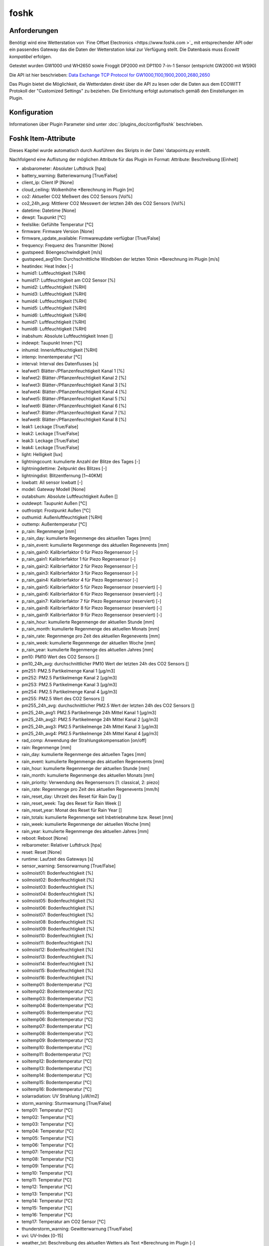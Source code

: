 foshk
=====

Anforderungen
-------------
Benötigt wird eine Wetterstation von `Fine Offset Electronics <https://www.foshk.com >`_ mit entsprechender API
oder ein passendes Gateway das die Daten der Wetterstation lokal zur Verfügung stellt.
Die Datenbasis muss *Ecowitt kompatibel* erfolgen.

Getestet wurden GW1000 und WH2650 sowie Froggit DP2000 mit DP1100 7-in-1 Sensor (entspricht GW2000 mit WS90)

Die API ist hier beschrieben: `Data Exchange TCP Protocol for GW1000,1100,1900,2000,2680,2650 <https://osswww.ecowitt.net/uploads/20220407/WN1900%20GW1000,1100%20WH2680,2650%20telenet%20v1.6.4.pdf>`_

Das Plugin bietet die Möglichkeit, die Wetterdaten direkt über die API zu lesen oder die Daten aus dem ECOWITT Protokoll der "Customized Settings" zu beziehen.
Die Einrichtung erfolgt automatisch gemäß den Einstellungen im Plugin.

Konfiguration
-------------

Informationen über Plugin Parameter sind unter :doc:`/plugins_doc/config/foshk` beschrieben.


Foshk Item-Attribute
--------------------

Dieses Kapitel wurde automatisch durch Ausführen des Skripts in der Datei 'datapoints.py erstellt.

Nachfolgend eine Auflistung der möglichen Attribute für das Plugin im Format: Attribute: Beschreibung [Einheit]

- absbarometer: Absoluter Luftdruck [hpa]

- battery_warning: Batteriewarnung [True/False]

- client_ip: Client IP [None]

- cloud_ceiling: Wolkenhöhe *Berechnung im Plugin [m]

- co2: Aktueller CO2 Meßwert des CO2 Sensors [Vol%]

- co2_24h_avg: Mittlerer CO2 Messwert der letzten 24h des CO2 Sensors [Vol%]

- datetime: Datetime [None]

- dewpt: Taupunkt [°C]

- feelslike: Gefühlte Temperatur [°C]

- firmware: Firmware Version [None]

- firmware_update_available: Firmwareupdate verfügbar [True/False]

- frequency: Frequenz des Transmitter [None]

- gustspeed: Böengeschwindigkeit [m/s]

- gustspeed_avg10m: Durchschnittliche Windböen der letzten 10min *Berechnung im Plugin [m/s]

- heatindex: Heat Index [-]

- humid1: Luftfeuchtigkeit [%RH]

- humid17: Luftfeuchtigkeit am CO2 Sensor [%]

- humid2: Luftfeuchtigkeit [%RH]

- humid3: Luftfeuchtigkeit [%RH]

- humid4: Luftfeuchtigkeit [%RH]

- humid5: Luftfeuchtigkeit [%RH]

- humid6: Luftfeuchtigkeit [%RH]

- humid7: Luftfeuchtigkeit [%RH]

- humid8: Luftfeuchtigkeit [%RH]

- inabshum: Absolute Luftfeuchtigkeit Innen []

- indewpt: Taupunkt Innen [°C]

- inhumid: Innenluftfeuchtigkeit [%RH]

- intemp: Innentemperatur [°C]

- interval: Interval des Datenflusses [s]

- leafwet1: Blätter-/Pflanzenfeuchtigkeit Kanal 1 [%]

- leafwet2: Blätter-/Pflanzenfeuchtigkeit Kanal 2 [%]

- leafwet3: Blätter-/Pflanzenfeuchtigkeit Kanal 3 [%]

- leafwet4: Blätter-/Pflanzenfeuchtigkeit Kanal 4 [%]

- leafwet5: Blätter-/Pflanzenfeuchtigkeit Kanal 5 [%]

- leafwet6: Blätter-/Pflanzenfeuchtigkeit Kanal 6 [%]

- leafwet7: Blätter-/Pflanzenfeuchtigkeit Kanal 7 [%]

- leafwet8: Blätter-/Pflanzenfeuchtigkeit Kanal 8 [%]

- leak1: Leckage [True/False]

- leak2: Leckage [True/False]

- leak3: Leckage [True/False]

- leak4: Leckage [True/False]

- light: Helligkeit [lux]

- lightningcount: kumulierte Anzahl der Blitze des Tages [-]

- lightningdettime: Zeitpunkt des Blitzes [-]

- lightningdist: Blitzentfernung [1~40KM]

- lowbatt: All sensor lowbatt [-]

- model: Gateway Modell [None]

- outabshum: Absolute Luftfeuchtigkeit Außen []

- outdewpt: Taupunkt Außen [°C]

- outfrostpt: Frostpunkt Außen [°C]

- outhumid: Außenluftfeuchtigkeit [%RH]

- outtemp: Außentemperatur [°C]

- p_rain: Regenmenge [mm]

- p_rain_day: kumulierte Regenmenge des aktuellen Tages [mm]

- p_rain_event: kumulierte Regenmenge des aktuellen Regenevents [mm]

- p_rain_gain0: Kalibrierfaktor 0 für Piezo Regensensor [-]

- p_rain_gain1: Kalibrierfaktor 1 für Piezo Regensensor [-]

- p_rain_gain2: Kalibrierfaktor 2 für Piezo Regensensor [-]

- p_rain_gain3: Kalibrierfaktor 3 für Piezo Regensensor [-]

- p_rain_gain4: Kalibrierfaktor 4 für Piezo Regensensor [-]

- p_rain_gain5: Kalibrierfaktor 5 für Piezo Regensensor (reserviert) [-]

- p_rain_gain6: Kalibrierfaktor 6 für Piezo Regensensor (reserviert) [-]

- p_rain_gain7: Kalibrierfaktor 7 für Piezo Regensensor (reserviert) [-]

- p_rain_gain8: Kalibrierfaktor 8 für Piezo Regensensor (reserviert) [-]

- p_rain_gain9: Kalibrierfaktor 9 für Piezo Regensensor (reserviert) [-]

- p_rain_hour: kumulierte Regenmenge der aktuellen Stunde [mm]

- p_rain_month: kumulierte Regenmenge des aktuellen Monats [mm]

- p_rain_rate: Regenmenge pro Zeit des aktuellen Regenevents [mm]

- p_rain_week: kumulierte Regenmenge der aktuellen Woche [mm]

- p_rain_year: kumulierte Regenmenge des aktuellen Jahres [mm]

- pm10: PM10 Wert des CO2 Sensors []

- pm10_24h_avg: durchschnittlicher PM10 Wert der letzten 24h des CO2 Sensors []

- pm251: PM2.5 Partikelmenge Kanal 1 [μg/m3]

- pm252: PM2.5 Partikelmenge Kanal 2 [μg/m3]

- pm253: PM2.5 Partikelmenge Kanal 3 [μg/m3]

- pm254: PM2.5 Partikelmenge Kanal 4 [μg/m3]

- pm255: PM2.5 Wert des CO2 Sensors []

- pm255_24h_avg: durchschnittlicher PM2.5 Wert der letzten 24h des CO2 Sensors []

- pm25_24h_avg1: PM2.5 Partikelmenge 24h Mittel Kanal 1 [μg/m3]

- pm25_24h_avg2: PM2.5 Partikelmenge 24h Mittel Kanal 2 [μg/m3]

- pm25_24h_avg3: PM2.5 Partikelmenge 24h Mittel Kanal 3 [μg/m3]

- pm25_24h_avg4: PM2.5 Partikelmenge 24h Mittel Kanal 4 [μg/m3]

- rad_comp: Anwendung der Strahlungskompensation [on/off]

- rain: Regenmenge [mm]

- rain_day: kumulierte Regenmenge des aktuellen Tages [mm]

- rain_event: kumulierte Regenmenge des aktuellen Regenevents [mm]

- rain_hour: kumulierte Regenmenge der aktuellen Stunde [mm]

- rain_month: kumulierte Regenmenge des aktuellen Monats [mm]

- rain_priority: Verwendung des Regensensors [1: classical, 2: piezo]

- rain_rate: Regenmenge pro Zeit des aktuellen Regenevents [mm/h]

- rain_reset_day: Uhrzeit des Reset für Rain Day []

- rain_reset_week: Tag des Reset für Rain Week []

- rain_reset_year: Monat des Reset für Rain Year []

- rain_totals: kumulierte Regenmenge seit Inbetriebnahme bzw. Reset [mm]

- rain_week: kumulierte Regenmenge der aktuellen Woche [mm]

- rain_year: kumulierte Regenmenge des aktuellen Jahres [mm]

- reboot: Reboot [None]

- relbarometer: Relativer Luftdruck [hpa]

- reset: Reset [None]

- runtime: Laufzeit des Gateways [s]

- sensor_warning: Sensorwarnung [True/False]

- soilmoist01: Bodenfeuchtigkeit [%]

- soilmoist02: Bodenfeuchtigkeit [%]

- soilmoist03: Bodenfeuchtigkeit [%]

- soilmoist04: Bodenfeuchtigkeit [%]

- soilmoist05: Bodenfeuchtigkeit [%]

- soilmoist06: Bodenfeuchtigkeit [%]

- soilmoist07: Bodenfeuchtigkeit [%]

- soilmoist08: Bodenfeuchtigkeit [%]

- soilmoist09: Bodenfeuchtigkeit [%]

- soilmoist10: Bodenfeuchtigkeit [%]

- soilmoist11: Bodenfeuchtigkeit [%]

- soilmoist12: Bodenfeuchtigkeit [%]

- soilmoist13: Bodenfeuchtigkeit [%]

- soilmoist14: Bodenfeuchtigkeit [%]

- soilmoist15: Bodenfeuchtigkeit [%]

- soilmoist16: Bodenfeuchtigkeit [%]

- soiltemp01: Bodentemperatur [°C]

- soiltemp02: Bodentemperatur [°C]

- soiltemp03: Bodentemperatur [°C]

- soiltemp04: Bodentemperatur [°C]

- soiltemp05: Bodentemperatur [°C]

- soiltemp06: Bodentemperatur [°C]

- soiltemp07: Bodentemperatur [°C]

- soiltemp08: Bodentemperatur [°C]

- soiltemp09: Bodentemperatur [°C]

- soiltemp10: Bodentemperatur [°C]

- soiltemp11: Bodentemperatur [°C]

- soiltemp12: Bodentemperatur [°C]

- soiltemp13: Bodentemperatur [°C]

- soiltemp14: Bodentemperatur [°C]

- soiltemp15: Bodentemperatur [°C]

- soiltemp16: Bodentemperatur [°C]

- solarradiation: UV Strahlung [uW/m2]

- storm_warning: Sturmwarnung [True/False]

- temp01: Temperatur [°C]

- temp02: Temperatur [°C]

- temp03: Temperatur [°C]

- temp04: Temperatur [°C]

- temp05: Temperatur [°C]

- temp06: Temperatur [°C]

- temp07: Temperatur [°C]

- temp08: Temperatur [°C]

- temp09: Temperatur [°C]

- temp10: Temperatur [°C]

- temp11: Temperatur [°C]

- temp12: Temperatur [°C]

- temp13: Temperatur [°C]

- temp14: Temperatur [°C]

- temp15: Temperatur [°C]

- temp16: Temperatur [°C]

- temp17: Temperatur am CO2 Sensor [°C]

- thunderstorm_warning: Gewitterwarnung [True/False]

- uvi: UV-Index [0-15]

- weather_txt: Beschreibung des aktuellen Wetters als Text *Berechnung im Plugin [-]

- weatherstation_warning: Warnung der Wetterstation [True/False]

- wh24_batt: Batteriestatus für Temperatur- und Feuchtigkeitssensor Außen WH24 [-]

- wh24_sig: Signalstärke für Temperatur- und Feuchtigkeitssensor Außen WH24 [1-6]

- wh25_batt: Batteriestatus für Temperatur-, Feuchtigkeits- und Drucksensor [-]

- wh25_sig: Signalstärke für Temperatur-, Feuchtigkeits- und Drucksensor [1-6]

- wh31_ch1_batt: Batteriestatus für Thermo-Hygrometer Kanal 1 [-]

- wh31_ch1_sig: Signalstärke für Thermo-Hygrometer Kanal 1 [1-6]

- wh31_ch2_batt: Batteriestatus für Thermo-Hygrometer Kanal 2 [-]

- wh31_ch2_sig: Signalstärke für Thermo-Hygrometer Kanal 2 [1-6]

- wh31_ch3_batt: Batteriestatus für Thermo-Hygrometer Kanal 3 [-]

- wh31_ch3_sig: Signalstärke für Thermo-Hygrometer Kanal 3 [1-6]

- wh31_ch4_batt: Batteriestatus für Thermo-Hygrometer Kanal 4 [-]

- wh31_ch4_sig: Signalstärke für Thermo-Hygrometer Kanal 4 [1-6]

- wh31_ch5_batt: Batteriestatus für Thermo-Hygrometer Kanal 5 [-]

- wh31_ch5_sig: Signalstärke für Thermo-Hygrometer Kanal 5 [1-6]

- wh31_ch6_batt: Batteriestatus für Thermo-Hygrometer Kanal 6 [-]

- wh31_ch6_sig: Signalstärke für Thermo-Hygrometer Kanal 6 [1-6]

- wh31_ch7_batt: Batteriestatus für Thermo-Hygrometer Kanal 7 [-]

- wh31_ch7_sig: Signalstärke für Thermo-Hygrometer Kanal 7 [1-6]

- wh31_ch8_batt: Batteriestatus für Thermo-Hygrometer Kanal 8 [-]

- wh31_ch8_sig: Signalstärke für Thermo-Hygrometer Kanal 8 [1-6]

- wh32_batt: Batteriestatus für Temperatur- und Feuchtigkeitssensor WH32 [-]

- wh32_sig: Signalstärke für Temperatur- und Feuchtigkeitssensor WH32 [1-6]

- wh40_batt: Batteriestatus für Regensensor [-]

- wh40_sig: Signalstärke für Regensensor [1-6]

- wh41_ch1_batt: Batteriestatus für Partikelsensor PM2.5 WH41 Kanal 1 [-]

- wh41_ch1_sig: Signalstärke für Partikelsensor PM2.5 WH41 Kanal 1 [1-6]

- wh41_ch2_batt: Batteriestatus für Partikelsensor PM2.5 WH41 Kanal 2 [-]

- wh41_ch2_sig: Signalstärke für Partikelsensor PM2.5 WH41 Kanal 2 [1-6]

- wh41_ch3_batt: Batteriestatus für Partikelsensor PM2.5 WH41 Kanal 3 [-]

- wh41_ch3_sig: Signalstärke für Partikelsensor PM2.5 WH41 Kanal 3 [1-6]

- wh41_ch4_batt: Batteriestatus für Partikelsensor PM2.5 WH41 Kanal 4 [-]

- wh41_ch4_sig: Signalstärke für Partikelsensor PM2.5 WH41 Kanal 4 [1-6]

- wh45_batt: Batteriestatus für Partikel- und CO2 Sensor WH45 [-]

- wh45_sig: Signalstärke für Partikel- und CO2 Sensor WH45 [1-6]

- wh51_ch1_batt: Batteriestatus für Bodenfeuchtesensor Kanal 1 [-]

- wh51_ch1_sig: Signalstärke für Bodenfeuchtesensor Kanal 1 [1-6]

- wh51_ch2_batt: Batteriestatus für Bodenfeuchtesensor Kanal 2 [-]

- wh51_ch2_sig: Signalstärke für Bodenfeuchtesensor Kanal 2 [1-6]

- wh51_ch3_batt: Batteriestatus für Bodenfeuchtesensor Kanal 3 [-]

- wh51_ch3_sig: Signalstärke für Bodenfeuchtesensor Kanal 3 [1-6]

- wh51_ch4_batt: Batteriestatus für Bodenfeuchtesensor Kanal 4 [-]

- wh51_ch4_sig: Signalstärke für Bodenfeuchtesensor Kanal 4 [1-6]

- wh51_ch5_batt: Batteriestatus für Bodenfeuchtesensor Kanal 5 [-]

- wh51_ch5_sig: Signalstärke für Bodenfeuchtesensor Kanal 5 [1-6]

- wh51_ch6_batt: Batteriestatus für Bodenfeuchtesensor Kanal 6 [-]

- wh51_ch6_sig: Signalstärke für Bodenfeuchtesensor Kanal 6 [1-6]

- wh51_ch7_batt: Batteriestatus für Bodenfeuchtesensor Kanal 7 [-]

- wh51_ch7_sig: Signalstärke für Bodenfeuchtesensor Kanal 7 [1-6]

- wh51_ch8_batt: Batteriestatus für Bodenfeuchtesensor Kanal 8 [-]

- wh51_ch8_sig: Signalstärke für Bodenfeuchtesensor Kanal 8 [1-6]

- wh55_ch1_batt: Batteriestatus für Leckagesensor Kanal 1 [-]

- wh55_ch1_sig: Signalstärke für Leckagesensor Kanal 1 [1-6]

- wh55_ch2_batt: Batteriestatus für Leckagesensor Kanal 2 [-]

- wh55_ch2_sig: Signalstärke für Leckagesensor Kanal 2 [1-6]

- wh55_ch3_batt: Batteriestatus für Leckagesensor Kanal 3 [-]

- wh55_ch3_sig: Signalstärke für Leckagesensor Kanal 3 [1-6]

- wh55_ch4_batt: Batteriestatus für Leckagesensor Kanal 4 [-]

- wh55_ch4_sig: Signalstärke für Leckagesensor Kanal 4 [1-6]

- wh57_batt: Batteriestatus für Blitzsensor WH57 [-]

- wh57_sig: Signalstärke für Blitzsensor WH57 [1-6]

- wh65_batt: Batteriestatus für Außensensor WH65 [-]

- wh65_sig: Signalstärke für Außensensor WH65 [1-6]

- wh68_batt: Batteriestatus für Wetterstation WS68 [-]

- wh68_sig: Signalstärke für Wetterstation WS68 [1-6]

- windchill: Wind Chill [°C]

- winddaymax: max. Windböengeschwindigkeit des Tages [m/s]

- winddir: Windrichtung [360°]

- winddir_avg10m: Durchschnittliche Windrichtung der letzten 10min *Berechnung im Plugin [360°]

- winddir_txt: Windrichtung als Richtungstext *Berechnung im Plugin [-]

- windspeed: Windgeschwindigkeit [m/s]

- windspeed_avg10m: Durchschnittliche Windgeschwindigkeit der letzten 10min *Berechnung im Plugin [m/s]

- windspeed_bft: Windgeschwindigkeit auf der Beaufort Skala *Berechnung im Plugin [-]

- windspeed_bft_txt: Windgeschwindigkeit auf der Beaufort Skala als Text *Berechnung im Plugin [-]

- wn26_batt: Batteriestatus für Pool Thermometer [-]

- wn26_sig: Signalstärke für Pool Thermometer [1-6]

- wn30_ch1_batt: Batteriestatus für Thermometer mit wasserdichtem Sensor WN30 Kanal 1 [-]

- wn30_ch1_sig: Signalstärke für Thermometer mit wasserdichtem Sensor WN30 Kanal 1 [1-6]

- wn30_ch2_batt: Batteriestatus für Thermometer mit wasserdichtem Sensor WN30 Kanal 2 [-]

- wn30_ch2_sig: Signalstärke für Thermometer mit wasserdichtem Sensor WN30 Kanal 2 [1-6]

- wn30_ch3_batt: Batteriestatus für Thermometer mit wasserdichtem Sensor WN30 Kanal 3 [-]

- wn30_ch3_sig: Signalstärke für Thermometer mit wasserdichtem Sensor WN30 Kanal 3 [1-6]

- wn30_ch4_batt: Batteriestatus für Thermometer mit wasserdichtem Sensor WN30 Kanal 4 [-]

- wn30_ch4_sig: Signalstärke für Thermometer mit wasserdichtem Sensor WN30 Kanal 4 [1-6]

- wn30_ch5_batt: Batteriestatus für Thermometer mit wasserdichtem Sensor WN30 Kanal 5 [-]

- wn30_ch5_sig: Signalstärke für Thermometer mit wasserdichtem Sensor WN30 Kanal 5 [1-6]

- wn30_ch6_batt: Batteriestatus für Thermometer mit wasserdichtem Sensor WN30 Kanal 6 [-]

- wn30_ch6_sig: Signalstärke für Thermometer mit wasserdichtem Sensor WN30 Kanal 6 [1-6]

- wn30_ch7_batt: Batteriestatus für Thermometer mit wasserdichtem Sensor WN30 Kanal 7 [-]

- wn30_ch7_sig: Signalstärke für Thermometer mit wasserdichtem Sensor WN30 Kanal 7 [1-6]

- wn30_ch8_batt: Batteriestatus für Thermometer mit wasserdichtem Sensor WN30 Kanal 8 [-]

- wn30_ch8_sig: Signalstärke für Thermometer mit wasserdichtem Sensor WN30 Kanal 8 [1-6]

- wn34_ch1_batt: Batteriestatus für Thermometer mit wasserdichtem Sensor WN34 Kanal 1 [-]

- wn34_ch1_sig: Signalstärke für Thermometer mit wasserdichtem Sensor WN34 Kanal 1 [1-6]

- wn34_ch2_batt: Batteriestatus für Thermometer mit wasserdichtem Sensor WN34 Kanal 2 [-]

- wn34_ch2_sig: Signalstärke für Thermometer mit wasserdichtem Sensor WN34 Kanal 2 [1-6]

- wn34_ch3_batt: Batteriestatus für Thermometer mit wasserdichtem Sensor WN34 Kanal 3 [-]

- wn34_ch3_sig: Signalstärke für Thermometer mit wasserdichtem Sensor WN34 Kanal 3 [1-6]

- wn34_ch4_batt: Batteriestatus für Thermometer mit wasserdichtem Sensor WN34 Kanal 4 [-]

- wn34_ch4_sig: Signalstärke für Thermometer mit wasserdichtem Sensor WN34 Kanal 4 [1-6]

- wn34_ch5_batt: Batteriestatus für Thermometer mit wasserdichtem Sensor WN34 Kanal 5 [-]

- wn34_ch5_sig: Signalstärke für Thermometer mit wasserdichtem Sensor WN34 Kanal 5 [1-6]

- wn34_ch6_batt: Batteriestatus für Thermometer mit wasserdichtem Sensor WN34 Kanal 6 [-]

- wn34_ch6_sig: Signalstärke für Thermometer mit wasserdichtem Sensor WN34 Kanal 6 [1-6]

- wn34_ch7_batt: Batteriestatus für Thermometer mit wasserdichtem Sensor WN34 Kanal 7 [-]

- wn34_ch7_sig: Signalstärke für Thermometer mit wasserdichtem Sensor WN34 Kanal 7 [1-6]

- wn34_ch8_batt: Batteriestatus für Thermometer mit wasserdichtem Sensor WN34 Kanal 8 [-]

- wn34_ch8_sig: Signalstärke für Thermometer mit wasserdichtem Sensor WN34 Kanal 8 [1-6]

- wn35_ch1_batt: Batteriestatus für Feuchtigkeitssensor für Pflanzen/Blätter WN35 Kanal 1 [-]

- wn35_ch1_sig: Signalstärke für Feuchtigkeitssensor für Pflanzen/Blätter WN35 Kanal 1 [1-6]

- wn35_ch2_batt: Batteriestatus für Feuchtigkeitssensor für Pflanzen/Blätter WN35 Kanal 2 [-]

- wn35_ch2_sig: Signalstärke für Feuchtigkeitssensor für Pflanzen/Blätter WN35 Kanal 2 [1-6]

- wn35_ch3_batt: Batteriestatus für Feuchtigkeitssensor für Pflanzen/Blätter WN35 Kanal 3 [-]

- wn35_ch3_sig: Signalstärke für Feuchtigkeitssensor für Pflanzen/Blätter WN35 Kanal 3 [1-6]

- wn35_ch4_batt: Batteriestatus für Feuchtigkeitssensor für Pflanzen/Blätter WN35 Kanal 4 [-]

- wn35_ch4_sig: Signalstärke für Feuchtigkeitssensor für Pflanzen/Blätter WN35 Kanal 4 [1-6]

- wn35_ch5_batt: Batteriestatus für Feuchtigkeitssensor für Pflanzen/Blätter WN35 Kanal 5 [-]

- wn35_ch5_sig: Signalstärke für Feuchtigkeitssensor für Pflanzen/Blätter WN35 Kanal 5 [1-6]

- wn35_ch6_batt: Batteriestatus für Feuchtigkeitssensor für Pflanzen/Blätter WN35 Kanal 6 [-]

- wn35_ch6_sig: Signalstärke für Feuchtigkeitssensor für Pflanzen/Blätter WN35 Kanal 6 [1-6]

- wn35_ch7_batt: Batteriestatus für Feuchtigkeitssensor für Pflanzen/Blätter WN35 Kanal 7 [-]

- wn35_ch7_sig: Signalstärke für Feuchtigkeitssensor für Pflanzen/Blätter WN35 Kanal 7 [1-6]

- wn35_ch8_batt: Batteriestatus für Feuchtigkeitssensor für Pflanzen/Blätter WN35 Kanal 8 [-]

- wn35_ch8_sig: Signalstärke für Feuchtigkeitssensor für Pflanzen/Blätter WN35 Kanal 8 [1-6]

- ws80_batt: Batteriestatus für Wetterstation WS80 [-]

- ws80_sig: Signalstärke für Wetterstation WS80 [1-6]

- ws90_batt: Batteriestatus für Wetterstation 7in1 WS90 [-]

- ws90_sig: Signalstärke für Wetterstation 7in1 WS90 [1-6]


Beispiele
---------

Hier können ausführlichere Beispiele und Anwendungsfälle beschrieben werden.


Web Interface
-------------

FOSHK Items
^^^^^^^^^^^

Das Webinterface zeigt die Items an, für die ein Foshk-Attribut konfiguriert ist.


FOSHK data
^^^^^^^^^^

Das Webinterface zeigt die verfügbaren Daten (Dict Key und Dict Value) an, die ausgelesen wurden.


FOSHK Settings
^^^^^^^^^^^^^^

Das Webinterface die Einstellung der Wetterstation an.


FOSHK Maintenance
^^^^^^^^^^^^^^^^^

Das Webinterface zeigt detaillierte Informationen über die im Plugin verfügbaren Daten an.
Dies dient der Maintenance bzw. Fehlersuche.
